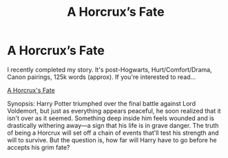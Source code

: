 #+TITLE: A Horcrux’s Fate

* A Horcrux’s Fate
:PROPERTIES:
:Author: Khauro
:Score: 1
:DateUnix: 1610959258.0
:DateShort: 2021-Jan-18
:FlairText: Self-Promotion
:END:
I recently completed my story. It's post-Hogwarts, Hurt/Comfort/Drama, Canon pairings, 125k words (approx). If you're interested to read...

[[https://www.fanfiction.net/s/13566647/1/A-Horcrux-s-Fate][A Horcrux's Fate]]

Synopsis: Harry Potter triumphed over the final battle against Lord Voldemort, but just as everything appears peaceful, he soon realized that it isn't over as it seemed. Something deep inside him feels wounded and is drastically withering away---a sign that his life is in grave danger. The truth of being a Horcrux will set off a chain of events that'll test his strength and will to survive. But the question is, how far will Harry have to go before he accepts his grim fate?

